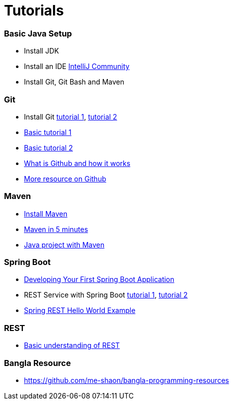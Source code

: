 # Tutorials


### Basic Java Setup
* Install JDK
* Install an IDE https://www.jetbrains.com/idea/download/[IntelliJ Community]
* Install Git, Git Bash and Maven


### Git
* Install Git https://www.atlassian.com/git/tutorials/install-git[tutorial 1], https://www.linode.com/docs/development/version-control/how-to-install-git-on-linux-mac-and-windows/[tutorial 2]
* https://www.atlassian.com/git/tutorials/[Basic tutorial 1]
* http://git-scm.com/docs/gittutorial[Basic tutorial 2]
* https://guides.github.com/activities/hello-world/[What is Github and how it works]
* https://try.github.io/[More resource on Github]


### Maven
* https://maven.apache.org/install.html[Install Maven]
* https://maven.apache.org/guides/getting-started/maven-in-five-minutes.html[Maven in 5 minutes]
* https://www.mkyong.com/maven/how-to-create-a-java-project-with-maven/[Java project with Maven]


### Spring Boot
* https://docs.spring.io/spring-boot/docs/current/reference/html/getting-started-first-application.html[Developing Your First Spring Boot Application]
* REST Service with Spring Boot https://spring.io/guides/gs/rest-service/[tutorial 1], https://spring.io/guides/tutorials/rest/[tutorial 2]
* https://www.mkyong.com/spring-boot/spring-rest-hello-world-example/[Spring REST Hello World Example]


### REST
* https://spring.io/understanding/REST[Basic understanding of REST]


### Bangla Resource
* https://github.com/me-shaon/bangla-programming-resources